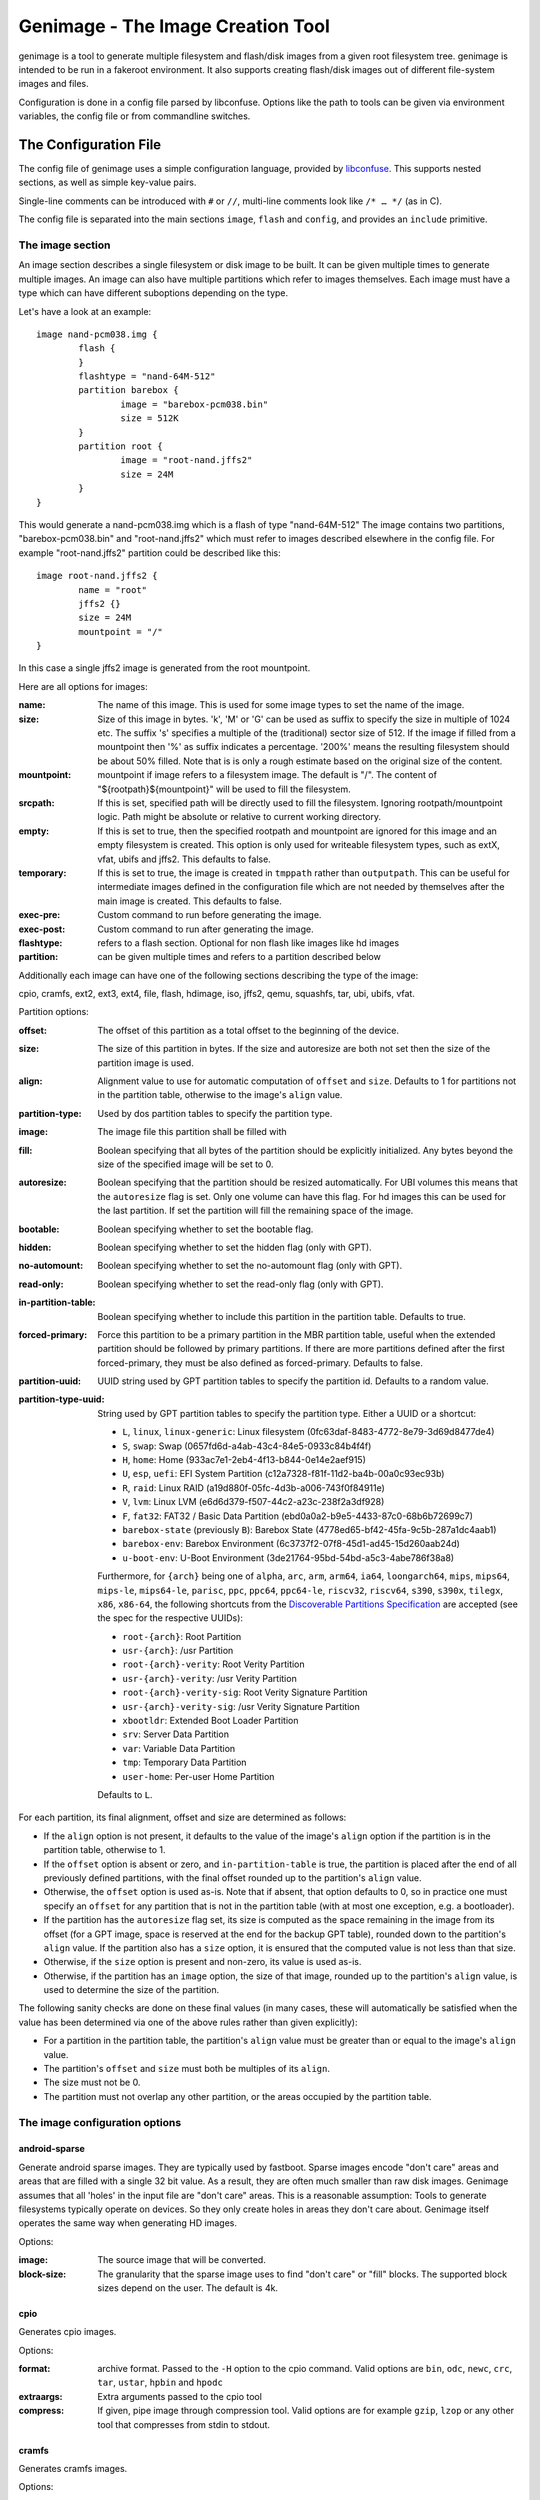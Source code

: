 ==================================
Genimage - The Image Creation Tool
==================================

genimage is a tool to generate multiple filesystem and flash/disk images
from a given root filesystem tree. genimage is intended to be run
in a fakeroot environment.
It also supports creating flash/disk images out of different file-system images and files.

Configuration is done in a config file parsed by libconfuse. Options
like the path to tools can be given via environment variables, the config
file or from commandline switches.

The Configuration File
======================

The config file of genimage uses a simple configuration language, provided by `libconfuse`_.
This supports nested sections, as well as simple key-value pairs.

.. _libconfuse: https://github.com/libconfuse/libconfuse

Single-line comments can be introduced with ``#`` or ``//``,
multi-line comments look like ``/* … */`` (as in C).

The config file is separated into the main sections ``image``, ``flash`` and ``config``,
and provides an ``include`` primitive.

The image section
-----------------

An image section describes a single filesystem or disk image to be built. It can be given
multiple times to generate multiple images. An image can also have multiple
partitions which refer to images themselves.
Each image must have a type which can have different suboptions depending on
the type.

Let's have a look at an example::

  image nand-pcm038.img {
	  flash {
	  }
	  flashtype = "nand-64M-512"
	  partition barebox {
		  image = "barebox-pcm038.bin"
		  size = 512K
	  }
	  partition root {
		  image = "root-nand.jffs2"
		  size = 24M
	  }
  }

This would generate a nand-pcm038.img which is a flash of type "nand-64M-512"
The image contains two partitions, "barebox-pcm038.bin" and "root-nand.jffs2"
which must refer to images described elsewhere in the config file. For example
"root-nand.jffs2" partition could be described like this::

  image root-nand.jffs2 {
	  name = "root"
	  jffs2 {}
	  size = 24M
	  mountpoint = "/"
  }

In this case a single jffs2 image is generated from the root mountpoint.

Here are all options for images:

:name:		The name of this image. This is used for some image types
		to set the name of the image.
:size:		Size of this image in bytes. 'k', 'M' or 'G' can be used as
		suffix to specify the size in multiple of 1024
		etc. The suffix 's' specifies a multiple of the
		(traditional) sector size of 512. If the image if
		filled from a mountpoint then '%' as suffix indicates
		a percentage. '200%' means the resulting filesystem
		should be about 50% filled. Note that is is only a
		rough estimate based on the original size of the
		content.
:mountpoint:	mountpoint if image refers to a filesystem image. The
		default is "/". The content of "${rootpath}${mountpoint}"
		will be used to fill the filesystem.
:srcpath:	If this is set, specified path will be directly used
		to fill the filesystem. Ignoring rootpath/mountpoint logic.
		Path might be absolute or relative
		to current working directory.
:empty:		If this is set to true, then the specified rootpath and
		mountpoint are ignored for this image and an empty
		filesystem is created. This option is only used for
		writeable filesystem types, such as extX, vfat, ubifs and
		jffs2. This defaults to false.
:temporary:	If this is set to true, the image is created in
		``tmppath`` rather than ``outputpath``. This can be
		useful for intermediate images defined in the
		configuration file which are not needed by themselves
		after the main image is created. This defaults to
		false.
:exec-pre:	Custom command to run before generating the image.
:exec-post:	Custom command to run after generating the image.
:flashtype:	refers to a flash section. Optional for non flash like images
		like hd images
:partition:	can be given multiple times and refers to a partition described
		below

Additionally each image can have one of the following sections describing the
type of the image:

cpio, cramfs, ext2, ext3, ext4, file, flash, hdimage, iso, jffs2, qemu, squashfs,
tar, ubi, ubifs, vfat.

Partition options:

:offset:		The offset of this partition as a total offset to the beginning
			of the device.
:size:			The size of this partition in bytes. If the size and
			autoresize are both not set then the size of the partition
			image is used.
:align:			Alignment value to use for automatic computation of ``offset``
			and ``size``.  Defaults to 1 for partitions not in the partition
			table, otherwise to the image's ``align`` value.
:partition-type:	Used by dos partition tables to specify the partition type.
:image:			The image file this partition shall be filled with
:fill:			Boolean specifying that all bytes of the partition should be
			explicitly initialized. Any bytes beyond the size of the specified
			image will be set to 0.
:autoresize:		Boolean specifying that the partition should be resized
			automatically. For UBI volumes this means that the
			``autoresize`` flag is set. Only one volume can have this flag.
			For hd images this can be used for the last partition. If set
			the partition will fill the remaining space of the image.
:bootable:		Boolean specifying whether to set the bootable flag.
:hidden:		Boolean specifying whether to set the hidden flag (only with GPT).
:no-automount:		Boolean specifying whether to set the no-automount flag (only with GPT).
:read-only:		Boolean specifying whether to set the read-only flag (only with GPT).
:in-partition-table:	Boolean specifying whether to include this partition in
			the partition table. Defaults to true.
:forced-primary:	Force this partition to be a primary partition in the
			MBR partition table, useful when the extended partition should be
			followed by primary partitions. If there are more partitions
			defined after the first forced-primary, they must be also defined
			as forced-primary. Defaults to false.
:partition-uuid:	UUID string used by GPT partition tables to specify the partition
			id. Defaults to a random value.
:partition-type-uuid:	String used by GPT partition tables to specify the partition type.
			Either a UUID or a shortcut:

			* ``L``, ``linux``, ``linux-generic``: Linux filesystem (0fc63daf-8483-4772-8e79-3d69d8477de4)
			* ``S``, ``swap``: Swap (0657fd6d-a4ab-43c4-84e5-0933c84b4f4f)
			* ``H``, ``home``: Home (933ac7e1-2eb4-4f13-b844-0e14e2aef915)
			* ``U``, ``esp``, ``uefi``: EFI System Partition (c12a7328-f81f-11d2-ba4b-00a0c93ec93b)
			* ``R``, ``raid``: Linux RAID (a19d880f-05fc-4d3b-a006-743f0f84911e)
			* ``V``, ``lvm``: Linux LVM (e6d6d379-f507-44c2-a23c-238f2a3df928)
			* ``F``, ``fat32``: FAT32 / Basic Data Partition (ebd0a0a2-b9e5-4433-87c0-68b6b72699c7)
			* ``barebox-state`` (previously ``B``): Barebox State (4778ed65-bf42-45fa-9c5b-287a1dc4aab1)
			* ``barebox-env``: Barebox Environment (6c3737f2-07f8-45d1-ad45-15d260aab24d)
			* ``u-boot-env``: U-Boot Environment (3de21764-95bd-54bd-a5c3-4abe786f38a8)

                        Furthermore, for ``{arch}`` being one of ``alpha``,
                        ``arc``, ``arm``, ``arm64``, ``ia64``, ``loongarch64``,
                        ``mips``, ``mips64``, ``mips-le``, ``mips64-le``, ``parisc``, ``ppc``,
                        ``ppc64``, ``ppc64-le``, ``riscv32``, ``riscv64``,
                        ``s390``, ``s390x``, ``tilegx``, ``x86``, ``x86-64``,
                        the following shortcuts from the `Discoverable
                        Partitions Specification <dps-spec_>`_ are accepted (see the spec
                        for the respective UUIDs):

                        * ``root-{arch}``: Root Partition
                        * ``usr-{arch}``: /usr Partition
                        * ``root-{arch}-verity``: Root Verity Partition
                        * ``usr-{arch}-verity``: /usr Verity Partition
                        * ``root-{arch}-verity-sig``: Root Verity Signature Partition
                        * ``usr-{arch}-verity-sig``: /usr Verity Signature Partition
                        * ``xbootldr``: Extended Boot Loader Partition
                        * ``srv``: Server Data Partition
                        * ``var``: Variable Data Partition
                        * ``tmp``: Temporary Data Partition
                        * ``user-home``: Per-user Home Partition

			Defaults to ``L``.

.. _dps-spec: https://uapi-group.org/specifications/specs/discoverable_partitions_specification/

For each partition, its final alignment, offset and size are determined as follows:

* If the ``align`` option is not present, it defaults to the value of
  the image's ``align`` option if the partition is in the partition
  table, otherwise to 1.

* If the ``offset`` option is absent or zero, and
  ``in-partition-table`` is true, the partition is placed after the
  end of all previously defined partitions, with the final offset
  rounded up to the partition's ``align`` value.

* Otherwise, the ``offset`` option is used as-is. Note that if absent,
  that option defaults to 0, so in practice one must specify an
  ``offset`` for any partition that is not in the partition table
  (with at most one exception, e.g. a bootloader).

* If the partition has the ``autoresize`` flag set, its size is
  computed as the space remaining in the image from its offset (for a
  GPT image, space is reserved at the end for the backup GPT table),
  rounded down to the partition's ``align`` value. If the partition
  also has a ``size`` option, it is ensured that the computed value is
  not less than that size.

* Otherwise, if the ``size`` option is present and non-zero, its value
  is used as-is.

* Otherwise, if the partition has an ``image`` option, the size of
  that image, rounded up to the partition's ``align`` value, is used
  to determine the size of the partition.

The following sanity checks are done on these final values (in many
cases, these will automatically be satisfied when the value has been
determined via one of the above rules rather than given explicitly):

* For a partition in the partition table, the partition's ``align``
  value must be greater than or equal to the image's ``align`` value.

* The partition's ``offset`` and ``size`` must both be multiples of
  its ``align``.

* The size must not be 0.

* The partition must not overlap any other partition, or the areas
  occupied by the partition table.

The image configuration options
-------------------------------

android-sparse
**************
Generate android sparse images. They are typically used by fastboot. Sparse
images encode "don't care" areas and areas that are filled with a single
32 bit value. As a result, they are often much smaller than raw disk
images.
Genimage assumes that all 'holes' in the input file are "don't care" areas.
This is a reasonable assumption: Tools to generate filesystems typically
operate on devices. So they only create holes in areas they don't care
about. Genimage itself operates the same way when generating HD images.

Options:

:image:			The source image that will be converted.
:block-size:		The granularity that the sparse image uses to
			find "don't care" or "fill" blocks. The supported
			block sizes depend on the user. The default is 4k.

cpio
****
Generates cpio images.

Options:

:format:		archive format. Passed to the ``-H`` option to the cpio command.
			Valid options are ``bin``, ``odc``, ``newc``, ``crc``, ``tar``,
			``ustar``, ``hpbin`` and ``hpodc``
:extraargs:		Extra arguments passed to the cpio tool
:compress:		If given, pipe image through compression tool. Valid options are
			for example ``gzip``, ``lzop`` or any other tool that compresses
			from stdin to stdout.

cramfs
******
Generates cramfs images.

Options:

:extraargs:		Extra arguments passed to mkcramfs

ext2, ext3, ext4
****************
Generates ext* images.

Options:

:use-mke2fs:		If set to true, then mke2fs is used to create the
			image. Otherwise, genext2fs is used. Defaults to false.
:mke2fs-conf:		mke2fs.conf that should be used. If unspecified, the system
			default is used.
:extraargs:		Extra arguments passed to genext2fs or mke2fs.
:features:		Filesystem features. Passed to the ``-O`` option of tune2fs. This
			is a comma separated list of enabled or disabled features. See
			``man ext4`` for features.
			For genext2fs all feature are specified. Default for ext3 images is
			``has_journal``. Default for ext4 images is
			``extents,uninit_bg,dir_index,has_journal``.
			For mke2fs these features are added in addition to the default
			features of the ext type. Already enabled features can be disabled
			by prefixing the feature with ``^``.
:label:			Specify the volume-label. Passed to the ``-L`` option of tune2fs
:fs-timestamp:		Sets different timestamps in the image. Sets the given timestamp
			using the debugfs commands ``set_current_time``,
			``set_super_value mkfs_time`` and ``set_super_value lastcheck``
:root-owner:		User and group IDs for the root directory. Defaults to ``0:0``.
			Only valid with mke2fs.
:usage-type:		Specify the usage type for the filesystem. Only valid with mke2fs.
			More details can be found in the mke2fs man-page.

file
****

This represents a pre-existing image which will be used as-is. When a
partition section references an image that is not defined elsewhere in
the configuration file, a ``file`` rule is implicitly generated. It is
up to the user to ensure that the image exists in the input directory,
or to use an absolute path to the image.

It is possible to add a ``file`` image explicitly, which allows one to
provide ``genimage`` with some information about the image which can
not be deduced automatically. Currently, one such option exists:

:holes:			A list of ``"(<start>;<end>)"`` pairs specifying ranges of the
			file that do not contain meaningful data, and which can therefore
			be allowed to overlap other partitions or image metadata.

For example::

  image foo {
	  hdimage {
		  partition-table-type = "gpt"
		  gpt-location = 64K
	  }

	  partition bootloader {
		  in-partition-table = false
		  offset = 0
		  image = "/path/to/bootloader.img"
	  }

	  partition rootfs {
		  offset = 1M
		  image = "rootfs.ext4"
	  }
  }

  image /path/to/bootloader.img {
	  file {
		  holes = {"(440; 1K)", "(64K; 80K)"}
	  }
  }

This tells ``genimage`` that despite the ``bootloader`` partition
overlapping both the last 72 bytes of the MBR (where the DOS partition
table is located) and the GPT header occupying the sector starting at
offset 512, this is all OK because ``bootloader.img`` does not contain
useful data in that range. Further, in this example, the bootloader
image has been carefully crafted to also allow placing the GPT array
at offset 64K (the GPT header is always at offset 512).

If the bootloader image is not declared explicitly and only used once then
the holes can also be configured in the partition. This simplifies the
config file for simple use-cases.

For example::

  image bar {
	  hdimage {}

	  partition bootloader {
		  in-partition-table = false
		  offset = 0
		  image = "/path/to/bootloader.img"
		  holes = {"(440; 512)"}
	  }

	  partition rootfs {
		  offset = 1M
		  image = "rootfs.ext4"
	  }
  }

FIT
***
Generates U-Boot FIT images.

Options:

:its:			String option holding the path of the input its file
:keydir:		String option holding the directory containing the keys
			used for signing.

flash
*****
Generates flash images. These are basically the partition contents padded to the
partition sizes concatenated together. There is no partition table. Needs a valid
flashtype where the flash parameters are read from.

hdimage
*******
Generates DOS partition images.

Options:

:align:			Partition alignment. Defaults to 512 bytes
:partition-table:	Boolean. If true, writes a partition table. If false, no
			partition table is generated. Defaults to true.
			Deprecated: use ``partition-table-type`` instead.
:partition-table-type:	Define what kind of partition table should be used.
			Valid options are:
			 * ``none``: No partition table at all. In this case, the
			   ``in-partition-table`` option for each partition is ignored.
			 * ``mbr``: Legacy DOS/MBR partition table
			 * ``gpt``: GUID Partition Table
			 * ``hybrid``: A hybrid MBR/GPT partition table. Partitions with
			   an explicit `partition-type` will be placed in in the MBR
			   table. At most 3 such partitions are allowed. This limit does
			   not effect the maximum number of GPT partition entries in the
			   same image.
:extended-partition:	Number of the extended partition. Contains the number of the
			extended partition between 1 and 4 or 0 for automatic. Defaults
			to 0.
:disk-signature:	32 bit integer used as disk signature (offset 440 in the
                        MBR). Using a special value ``random`` will result in
                        using random 32 bit number.
:gpt:			Boolean. If true, a GPT type partition table is written. If false
			a DOS type partition table is written. Defaults to false.
			Deprecated: use ``partition-table-type`` instead.
:gpt-location:		Location of the GPT table. Occasionally useful for moving the GPT
			table away from where a bootloader is placed due to hardware
			requirements.  All partitions in the table must begin after this
			table.  Regardless of this setting, the GPT header will still be
			placed at 512 bytes (sector 1).  Defaults to 1024 bytes (sector 2).
:gpt-no-backup:         Boolean. If true, then the backup partition table at the end of
                        the image is not written.
:disk-uuid:		UUID string used as disk id in GPT partitioning. Defaults to a
			random value.
:fill:			If this is set to true, then the image file will be filled
			up to the end of the last partition. This might make the file
			bigger. This is necessary if the image will be processed by
			such tools as libvirt, libguestfs or parted.

GPT partition flags
~~~~~~~~~~~~~~~~~~~

A GPT partition table will translate the following partition configurations to
the respective GPT flags and set it in the GPT partiton table:

====================== ==============================
genimage configuration GPT FLAG
====================== ==============================
read-only              GPT_PE_FLAG_READ_ONLY (Bit 60)
bootable               GPT_PE_FLAG_BOOTABLE (Bit 2)
hidden                 GPT_PE_FLAG_HIDDEN (Bit 62)
no-automount           GPT_PE_FLAG_NO_AUTO (Bit 63)
====================== ==============================

Other GPT Flags are currently not supported.


iso
***
Generates an ISO image.

Options:

:boot-image:		Path to the El Torito boot image. Passed to the ``-b`` option
			of genisofs
:bootargs:		Bootargs for the El Torito boot image. Defaults to
			``-no-emul-boot -boot-load-size 4 -boot-info-table -c boot.cat -hide boot.cat``
:extraargs:		Extra arguments passed to genisofs
:input-charset:		The input charset. Passed to the -input-charset option of genisofs.
			Defaults to ``default``
:volume-id:		Volume ID. Passed to the ``-V`` option of genisofs

jffs2
*****
Generates a JFFS image. Needs a valid flashtype where the flash parameters are
read from.

Options:

:extraargs:		Extra arguments passed to mkfs.jffs2

qemu
****
Generates a QEMU image. Needs at least one valid partition.

Options:

:format:		A valid ``qemu-img`` like ``qcow``, ``qcow2``, ``parallels``, ``vdi``,
			``vhdx`` or ``vmdk``. Check ``qemu-img convert --help`` for the complete
			list of possible values. Defaults to ``qcow2``.
:extraargs:		Extra arguments passed to ``qemu-img convert``

squashfs
********
Generates a squashfs image.

Options:

:extraargs:		Extra arguments passed to mksquashfs
:compression:		compression type for the image. Possible values are ``gzip``
			(default), ``none`` and any other compressors supported by ``mksquashfs``
			such as ``lzo``, ``lz4``, ``xz``, ``zstd`` or ``lzma``.
:block-size:		Block size. Passed to the ``-b`` option of mksquashfs. Defaults
			to 4096.

rauc
****
Generates a RAUC update bundle.

Options:

:extraargs:		Extra arguments passed to RAUC
:file:			Specify a file to be added into the RAUC bundle. Usage is:
			``file foo { image = "bar" }`` which adds a file "foo" in the
			RAUC bundle from then input file "bar"
:files:			A list of filenames added into the RAUC bundle. Like **file**
			above, but without the ability to add the files under different
			name.
:key:			Path to the key file or PKCS#11 URI. Passed to the ``--key`` option of
			RAUC
:cert:			Path to the certificate file or PKCS#11 URI. Passed to the ``--cert``
			option of RAUC
:keyring:		Optional path to the keyring file. Passed to the ``--keyring``
			option of RAUC
:manifest:		content of the manifest file

tar
***

Generates a tar image. The image will be compressed as defined by the filename suffix.

ubi
***
Generates an UBI image. Needs a valid flashtype where the flash parameters are
read from.

Options:

:extraargs:		Extra arguments passed to ubinize

ubifs
*****
Generates a UBIFS image. Needs a valid flashtype where the flash parameters are
read from.

Options:

:extraargs:		Extra arguments passed to mkubifs
:max-size:		Maximum size of the UBIFS image
:space-fixup:           Instructs the file-system free space to be freed up on first mount.

vfat
****
Generates a VFAT image.

Options:

:extraargs:		Extra arguments passed to mkdosfs
:label:		Specify the volume-label. Passed to the ``-n`` option of mkdosfs
:file:			Specify a file to be added into the filesystem image. Usage is:
			``file foo { image = "bar" }`` which adds a file "foo" in the
			filesystem image from the input file "bar"
:files:			A list of filenames added into the filesystem image. Like **file**
			above, but without the ability to add the files under different
			name.

Note: If no content is specified with ``file`` or ``files`` then
``rootpath`` and ``mountpoint`` are used to provide the content.

fip
***
Generates a Firmware Image Package (FIP). A format used to bundle
firmware to be loaded by ARM Trusted Firmware.

Options:

:extraargs:		Extra arguments passed to fiptool
:fw-config:		Firmware Configuration (device tree), usually provided by BL2 (Trusted Firmware)
:nt-fw:			Non-Trusted Firmware (BL33)
:hw-config:		Hardware Configuration (device tree), passed to BL33
:tos-fw:		Trusted OS (BL32) binaries. Second and third binary are used as
			extra1 and extra2 binaries if specified. Example:
			``tos-fw = {"tee-header_v2.bin", "tee-pager_v2.bin", "tee-pageable_v2.bin"}``
:scp-fwu-cfg:		SCP Firmware Updater Configuration FWU SCP_BL2U
:ap-fwu-cfg:		AP Firmware Updater Configuration BL2U
:fwu:			Firmware Updater NS_BL2U
:fwu-cert:		Non-Trusted Firmware Updater certificate
:tb-fw:			Trusted Boot Firmware BL2
:scp-fw:		SCP Firmware SCP_BL2
:soc-fw:		EL3 Runtime Firmware BL31
:tb-fw-config:		TB_FW_CONFIG
:soc-fw-config:		SOC_FW_CONFIG
:tos-fw-config:		TOS_FW_CONFIG
:nt-fw-config:		NT_FW_CONFIG
:rot-cert:		Root Of Trust key certificate
:trusted-key-cert:	Trusted key certificate
:scp-fw-key-cert:	SCP Firmware key certificate
:soc-fw-key-cert:	SoC Firmware key certificate
:tos-fw-key-cert:	Trusted OS Firmware key certificate
:nt-fw-key-cert:	Non-Trusted Firmware key certificate
:tb-fw-cert:		Trusted Boot Firmware BL2 certificate
:scp-fw-cert:		SCP Firmware content certificate
:soc-fw-cert:		SoC Firmware content certificate
:tos-fw-cert:		Trusted OS Firmware content certificate
:nt-fw-cert:		Non-Trusted Firmware content certificate
:sip-sp-cert:		SiP owned Secure Partition content certificate
:plat-sp-cert:		Platform owned Secure Partition content certificate

The Flash Section
-----------------

The flash section can be given multiple times and each section describes a
flash chip. The option names are mostly derived from the UBI terminology.
There are the following options:

:pebsize:		The size of a physical eraseblock in bytes
:lebsize:		The size of a logical eraseblock in bytes (for ubifs)
:numpebs:		Number of physical eraseblocks on this device. The total
			size of the device is determined by pebsize * numpebs
:minimum-io-unit-size:	The minimum size in bytes accessible on this device
:vid-header-offset:	offset of the volume identifier header
:sub-page-size:		The size of a sub page in bytes.

Several flash related image types need a valid flash section. From the image types
the flash type section is referred to using the ``flashtype`` option which contains
the name of the flash type to be used.

For more information of the meaning of these values see the ubi(fs) and mtd FAQs:

http://www.linux-mtd.infradead.org/faq/general.html

Example flash section::

  flash nand-64M-512 {
	  pebsize = 16384
	  lebsize = 15360
	  numpebs = 4096
	  minimum-io-unit-size = 512
	  vid-header-offset = 512
	  sub-page-size = 512
  }
  ...
  image jffs2 {
	  flashtype = "nand-64M-512"
  }


The config section
------------------

In this section the global behaviour of the program is
described. Except as noted below, all options here can be given from
either environment variables, the config file or command line
switches. For instance, a config option ``foo`` can be passed as a
``--foo`` command line switch or as a GENIMAGE_FOO environment
variable.

:config:	default: ``genimage.cfg``
		Path to the genimage config file.

:loglevel:	default: 1
		genimage log level.

:outputpath:	default: images
		Mandatory path where all images are written to (must exist).
:inputpath:	default: input
		This mandatory path is searched for input images, for example
		bootloader binaries, kernel images (must exist).
:rootpath:	default: root
		Mandatory path to the root filesystem (must exist).
:tmppath:	default: tmp
		Optional path to a temporary directory. There must be enough space
		available here to hold a copy of the root filesystem.
:includepath:	Colon-separated list of directories to search for files
		included via the ``include`` function. The current
		directory is searched after these. Thus, if this
		option is not given, only the current directory is
		searched. This has no effect when given in the config file.
:configdump:	File to write the final configuration to. This includes
		the results of all ``include`` directives, expansions
		of environment variables and application of default
		values - think ``gcc -E``. Use ``-`` for stdout.

:cpio:		path to the cpio program (default cpio)
:dd:		path to the dd program (default dd)
:e2fsck:	path to the e2fsck program (default e2fsck)
:genext2fs:	path to the genext2fs program (default genext2fs)
:genisoimage:	path to the genisoimage program (default genisoimage)
:mcopy:		path to the mcopy program (default mcopy)
:mmd:		path to the mmd program (default mmd)
:mkcramfs:	path to the mkcramfs program (default mkcramfs)
:mkdosfs:	path to the mkdosfs program (default mkdosfs)
:mkfsjffs2:	path to the mkfs.jffs2 program (default mkfs.jffs2)
:mkfsubifs:	path to the mkfs.ubifs program (default mkfs.ubifs)
:mksquashfs:	path to the mksquashfs program (default mksquashfs)
:qemu-img:	path to the qemu-img program (default qemu-img)
:tar:		path to the tar program (default tar)
:tune2fs:	path to the tune2fs program (default tune2fs)
:ubinize:	path to the ubinize program (default ubinize)
:fiptool:	path to the fiptool utility (default fiptool)


Include Configurations Fragments
--------------------------------

To include a ``"foo.cfg"`` config file, use the following statement::

    include("foo.cfg")

This allows to re-use, for example flash configuration files, across different image configurations.

License and Developing
======================

To contribute to genimage please prepare a pull request on Github. To make
it possible to include your modifications it's required that your code
additions are licensed under the same terms as genimage itself. So you
are required to agree to the following document:

  Developer's Certificate of Origin 1.1

  By making a contribution to this project, I certify that:

  (a) The contribution was created in whole or in part by me and I
      have the right to submit it under the open source license
      indicated in the file; or

  (b) The contribution is based upon previous work that, to the best
      of my knowledge, is covered under an appropriate open source
      license and I have the right under that license to submit that
      work with modifications, whether created in whole or in part
      by me, under the same open source license (unless I am
      permitted to submit under a different license), as indicated
      in the file; or

  (c) The contribution was provided directly to me by some other
      person who certified (a), (b) or (c) and I have not modified
      it.

  (d) I understand and agree that this project and the contribution
      are public and that a record of the contribution (including all
      personal information I submit with it, including my sign-off) is
      maintained indefinitely and may be redistributed consistent with
      this project or the open source license(s) involved.

Your agreement is expressed by adding a sign-off line to each of your
commits (e.g. using ``git commit -s``) looking as follows:

        Signed-off-by: Random J Developer <random@developer.example.org>

with your identity and email address matching the commit meta data.
